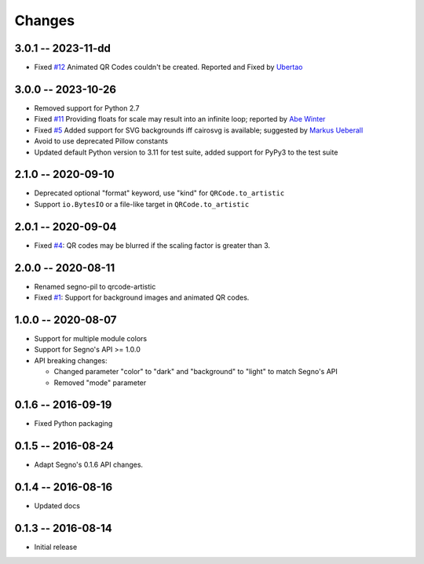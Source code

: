 Changes
=======

3.0.1 -- 2023-11-dd
-------------------
* Fixed `#12 <https://github.com/heuer/qrcode-artistic/pull/12>`_
  Animated QR Codes couldn't be created. Reported and Fixed
  by `Ubertao <https://github.com/ubertao>`_


3.0.0 -- 2023-10-26
-------------------
* Removed support for Python 2.7
* Fixed `#11 <https://github.com/heuer/qrcode-artistic/issues/11>`_
  Providing floats for scale may result into an infinite loop;
  reported by `Abe Winter <https://github.com/abe-winter>`_
* Fixed `#5 <https://github.com/heuer/qrcode-artistic/issues/5>`_
  Added support for SVG backgrounds iff cairosvg is available;
  suggested by `Markus Ueberall <https://github.com/m-ueberall>`_
* Avoid to use deprecated Pillow constants
* Updated default Python version to 3.11 for test suite,
  added support for PyPy3 to the test suite


2.1.0 -- 2020-09-10
-------------------
* Deprecated optional "format" keyword, use "kind" for ``QRCode.to_artistic``
* Support ``io.BytesIO`` or a file-like target in ``QRCode.to_artistic``


2.0.1 -- 2020-09-04
-------------------
* Fixed `#4 <https://github.com/heuer/segno-pil/issues/4>`_:
  QR codes may be blurred if the scaling factor is greater than 3.


2.0.0 -- 2020-08-11
-------------------
* Renamed segno-pil to qrcode-artistic
* Fixed `#1 <https://github.com/heuer/segno-pil/issues/1>`_:
  Support for background images and animated QR codes.


1.0.0 -- 2020-08-07
-------------------
* Support for multiple module colors
* Support for Segno's API >= 1.0.0
* API breaking changes:

  - Changed parameter "color" to "dark" and "background" to "light" to match Segno's API
  - Removed "mode" parameter


0.1.6 -- 2016-09-19
-------------------
* Fixed Python packaging


0.1.5 -- 2016-08-24
-------------------
* Adapt Segno's 0.1.6 API changes.


0.1.4 -- 2016-08-16
-------------------
* Updated docs


0.1.3 -- 2016-08-14
-------------------
* Initial release
